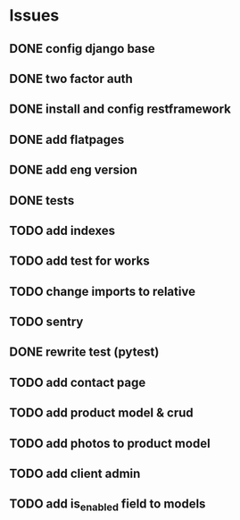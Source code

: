 * Issues
** DONE config django base
   CLOSED: [2017-06-17 Sat 13:50]
** DONE two factor auth
   CLOSED: [2017-06-17 Sat 15:46]
** DONE install and config restframework
   CLOSED: [2017-06-17 Sat 18:53]
** DONE add flatpages
   CLOSED: [2017-06-20 Tue 17:34]
** DONE add eng version
   CLOSED: [2017-06-19 Mon 20:52]

** DONE tests
** TODO add indexes
** TODO add test for works
** TODO change imports to relative
** TODO sentry
** DONE rewrite test (pytest)
   CLOSED: [2017-09-01 Fri 17:39]
** TODO add contact page
** TODO add product model & crud
** TODO add photos to product model
   CLOSED: [2017-06-20 Tue 17:29]

** TODO add client admin
** TODO add is_enabled field to models
